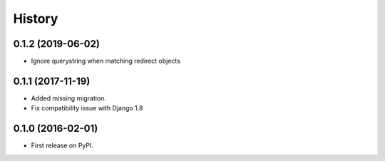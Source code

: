 .. :changelog:

History
-------

0.1.2 (2019-06-02)
++++++++++++++++++

* Ignore querystring when matching redirect objects

0.1.1 (2017-11-19)
++++++++++++++++++

* Added missing migration.
* Fix compatibility issue with Django 1.8

0.1.0 (2016-02-01)
++++++++++++++++++

* First release on PyPI.

